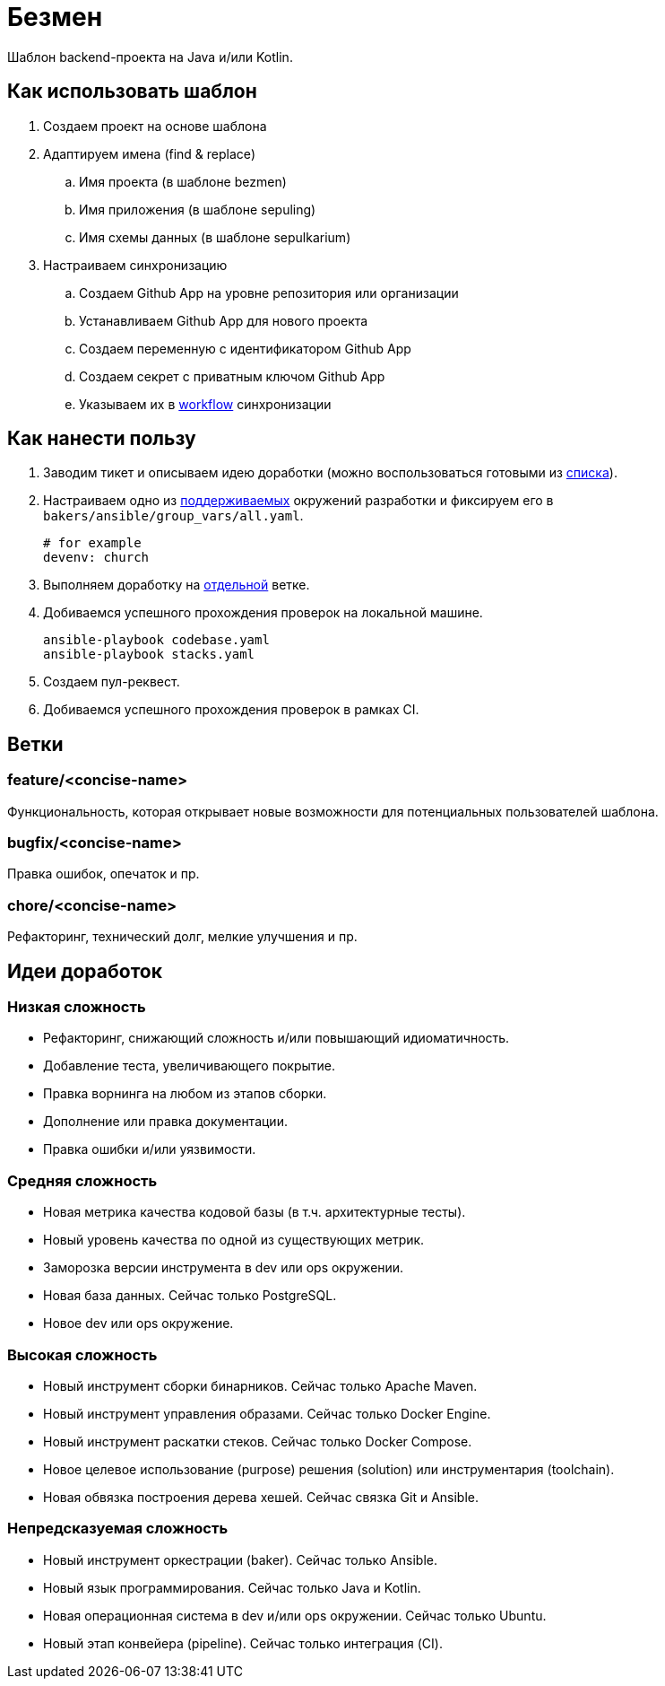 = Безмен

Шаблон backend-проекта на Java и/или Kotlin.

== Как использовать шаблон

. Создаем проект на основе шаблона
. Адаптируем имена (find & replace)
.. Имя проекта (в шаблоне bezmen)
.. Имя приложения (в шаблоне sepuling)
.. Имя схемы данных (в шаблоне sepulkarium)
. Настраиваем синхронизацию
.. Создаем Github App на уровне репозитория или организации
.. Устанавливаем Github App для нового проекта
.. Создаем переменную с идентификатором Github App
.. Создаем секрет с приватным ключом Github App
.. Указываем их в link:.github/workflows/template.yaml[workflow] синхронизации

== Как нанести пользу

. Заводим тикет и описываем идею доработки (можно воспользоваться готовыми из <<идеи-доработок,списка>>).
. Настраиваем одно из link:envs/dev[поддерживаемых] окружений разработки и фиксируем его в `bakers/ansible/group_vars/all.yaml`.
+
[source,yaml]
----
# for example
devenv: church
----
. Выполняем доработку на <<ветки,отдельной>> ветке.
. Добиваемся успешного прохождения проверок на локальной машине.
+
[source,bash]
----
ansible-playbook codebase.yaml
ansible-playbook stacks.yaml
----
. Создаем пул-реквест.
. Добиваемся успешного прохождения проверок в рамках CI.

== Ветки

=== feature/<concise-name>

Функциональность, которая открывает новые возможности для потенциальных пользователей шаблона.

=== bugfix/<concise-name>

Правка ошибок, опечаток и пр.

=== chore/<concise-name>

Рефакторинг, технический долг, мелкие улучшения и пр.

== Идеи доработок

=== Низкая сложность

- Рефакторинг, снижающий сложность и/или повышающий идиоматичность.
- Добавление теста, увеличивающего покрытие.
- Правка ворнинга на любом из этапов сборки.
- Дополнение или правка документации.
- Правка ошибки и/или уязвимости.

=== Средняя сложность

- Новая метрика качества кодовой базы (в т.ч. архитектурные тесты).
- Новый уровень качества по одной из существующих метрик.
- Заморозка версии инструмента в dev или ops окружении.
- Новая база данных. Сейчас только PostgreSQL.
- Новое dev или ops окружение.

=== Высокая сложность

- Новый инструмент сборки бинарников. Сейчас только Apache Maven.
- Новый инструмент управления образами. Сейчас только Docker Engine.
- Новый инструмент раскатки стеков. Сейчас только Docker Compose.
- Новое целевое использование (purpose) решения (solution) или инструментария (toolchain).
- Новая обвязка построения дерева хешей. Сейчас связка Git и Ansible.

=== Непредсказуемая сложность

- Новый инструмент оркестрации (baker). Сейчас только Ansible.
- Новый язык программирования. Сейчас только Java и Kotlin.
- Новая операционная система в dev и/или ops окружении. Сейчас только Ubuntu.
- Новый этап конвейера (pipeline). Сейчас только интеграция (CI).
